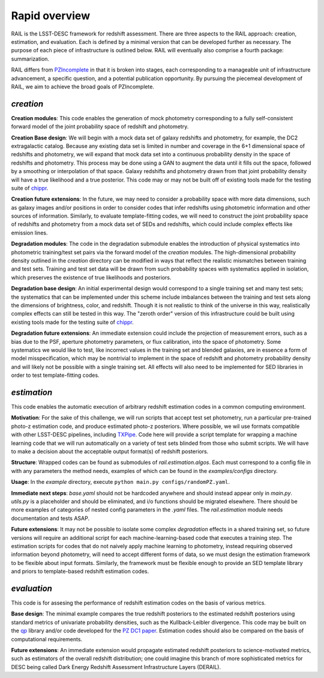**************
Rapid overview
**************

RAIL is the LSST-DESC framework for redshift assessment.
There are three aspects to the RAIL approach: creation, estimation, and evaluation. 
Each is defined by a minimal version that can be developed further as necessary.
The purpose of each piece of infrastructure is outlined below.
RAIL will eventually also comprise a fourth package: summarization.

RAIL differs from `PZIncomplete <https://github.com/LSSTDESC/pz_incomplete>`_ in that it is broken into stages,
each corresponding to a manageable unit of infrastructure advancement, a specific question, and a potential publication opportunity.
By pursuing the piecemeal development of RAIL, we aim to achieve the broad goals of PZIncomplete.

`creation`
==========

**Creation modules**: This code enables the generation of mock photometry corresponding to a fully self-consistent forward model of the joint probability space of redshift and photometry.

**Creation Base design**: We will begin with a mock data set of galaxy redshifts and photometry, for example, the DC2 extragalactic catalog.
Because any existing data set is limited in number and coverage in the 6+1 dimensional space of redshifts and photometry,
we will expand that mock data set into a continuous probability density in the space of redshifts and photometry.
This process may be done using a GAN to augment the data until it fills out the space, followed by a smoothing or interpolation of that space.
Galaxy redshifts and photometry drawn from that joint probability density will have a true likelihood and a true posterior.
This code may or may not be built off of existing tools made for the testing suite of `chippr <https://github.com/aimalz/chippr>`_.

**Creation future extensions**: In the future, we may need to consider a probability space with more data dimensions,
such as galaxy images and/or positions in order to consider codes that infer redshifts using photometric information and other sources of information.
Similarly, to evaluate template-fitting codes, we will need to construct the joint probability space of redshifts and photometry from a mock data set of SEDs and redshifts,
which could include complex effects like emission lines.

**Degradation modules**: The code in the degradation submodule enables the introduction of physical systematics into photometric training/test set pairs via the forward model of the `creation` modules.
The high-dimensional probability density outlined in the `creation` directory can be modified in ways that reflect the realistic mismatches between training and test sets.
Training and test set data will be drawn from such probability spaces with systematics applied in isolation, which preserves the existence of true likelihoods and posteriors.

**Degradation base design**: An initial experimental design would correspond to a single training set and many test sets; the systematics that can be implemented under this scheme include imbalances
between the training and test sets along the dimensions of brightness, color, and redshift.
Though it is not realistic to think of the universe in this way, realistically complex effects can still be tested in this way.
The "zeroth order" version of this infrastructure could be built using existing tools made for the testing suite of `chippr <https://github.com/aimalz/chippr>`_.

**Degradation future extensions**: An immediate extension could include the projection of measurement errors, such as a bias due to the PSF, aperture photometry parameters, or flux calibration, into the space of photometry.
Some systematics we would like to test, like incorrect values in the training set and blended galaxies, are in essence a form of model misspecification, which may be nontrivial to implement in the space of redshift
and photometry probability density and will likely not be possible with a single training set.
All effects will also need to be implemented for SED libraries in order to test template-fitting codes.

`estimation`
============

This code enables the automatic execution of arbitrary redshift estimation codes in a common computing environment.

**Motivation**: For the sake of this challenge, we will run scripts that accept test set photometry, run a particular pre-trained photo-z estimation code, and produce estimated photo-z posteriors.
Where possible, we wil use formats compatible with other LSST-DESC pipelines, including `TXPipe <https://github.com/LSSTDESC/TXPipe/>`_.
Code here will provide a script template for wrapping a machine learning code that we will run automatically on a variety of test sets blinded from those who submit scripts.
We will have to make a decision about the acceptable output format(s) of redshift posteriors.

**Structure**: Wrapped codes can be found as submodules of `rail.estimation.algos`.
Each must correspond to a config file in with any parameters the method needs, examples of which can be found in the `examples/configs` directory.

**Usage**: In the `example` directory, execute ``python main.py configs/randomPZ.yaml``.

**Immediate next steps**: `base.yaml` should not be hardcoded anywhere and should instead appear only in `main.py`.
`utils.py` is a placeholder and should be eliminated, and i/o functions should be migrated elsewhere.
There should be more examples of categories of nested config parameters in the `.yaml` files.
The `rail.estimation` module needs documentation and tests ASAP.

**Future extensions**: It may not be possible to isolate some complex `degradation` effects in a shared training set,
so future versions will require an additional script for each machine-learning-based code that executes a training step.
The estimation scripts for codes that do not naively apply machine learning to photometry, instead requiring observed information beyond photometry,
will need to accept different forms of data, so we must design the estimation framework to be flexible about input formats.
Similarly, the framework must be flexible enough to provide an SED template library and priors to template-based redshift estimation codes.

`evaluation`
============

This code is for assesing the performance of redshift estimation codes on the basis of various metrics.

**Base design**: The minimal example compares the true redshift posteriors to the estimated redshift posteriors using standard metrics of univariate probability densities, such as the Kullback-Leibler divergence.
This code may be built on the `qp <https://github.com/LSSTDESC/qp>`_ library and/or code developed for the `PZ DC1 paper <https://github.com/LSSTDESC/PZDC1paper>`_.
Estimation codes should also be compared on the basis of computational requirements.

**Future extensions**: An immediate extension would propagate estimated redshift posteriors to science-motivated metrics, such as estimators of the overall redshift distribution;
one could imagine this branch of more sophisticated metrics for DESC being called Dark Energy Redshift Assessment Infrastructure Layers (DERAIL).
